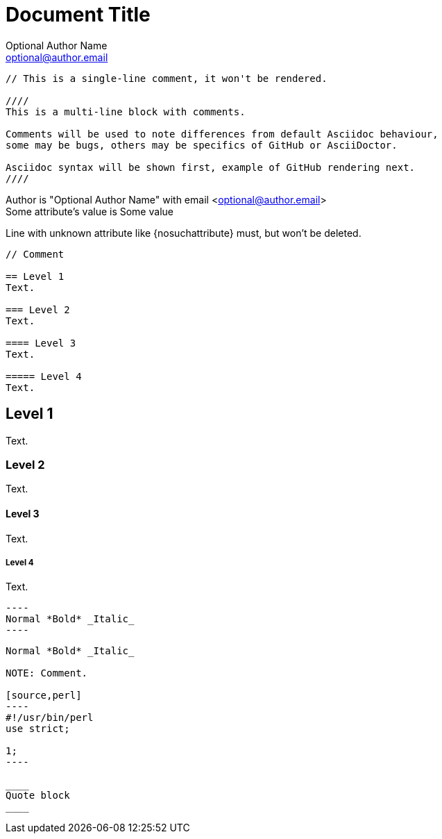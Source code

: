 Document Title
==============
Optional Author Name <optional@author.email>
:Some attribute: Some value

----
// This is a single-line comment, it won't be rendered.

////
This is a multi-line block with comments.

Comments will be used to note differences from default Asciidoc behaviour,
some may be bugs, others may be specifics of GitHub or AsciiDoctor.

Asciidoc syntax will be shown first, example of GitHub rendering next.
////
----

Author is "{author}" with email <{email}> +
Some attribute's value is {someattribute}

Line with unknown attribute
like {nosuchattribute} must, but won't be
deleted.

----
// Comment

== Level 1
Text.

=== Level 2
Text.

==== Level 3
Text.

===== Level 4
Text.
----

// Comment

== Level 1
Text.

=== Level 2
Text.

==== Level 3
Text.

===== Level 4
Text.


 ----
 Normal *Bold* _Italic_
 ----

....
Normal *Bold* _Italic_

NOTE: Comment.

[source,perl]
----
#!/usr/bin/perl
use strict;

1;
----

____
Quote block
____
....
